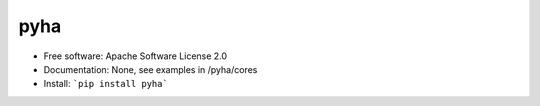 ====
pyha
====

.. image:: https://img.shields.io/pypi/v/pyha.svg
    :target: https://pypi.python.org/pypi/pyha

.. image:: https://img.shields.io/travis/gasparka/pyha.svg
    :target: https://travis-ci.org/gasparka/pyha

.. image:: https://pyup.io/repos/github/gasparka/pyha/shield.svg
    :target: https://pyup.io/repos/github/gasparka/pyha/
    :alt: Updates

.. image:: https://coveralls.io/repos/github/gasparka/pyha/badge.svg?branch=develop
    :target: https://coveralls.io/github/gasparka/pyha?branch=develop

* Free software: Apache Software License 2.0
* Documentation: None, see examples in /pyha/cores
* Install: ```pip install pyha```